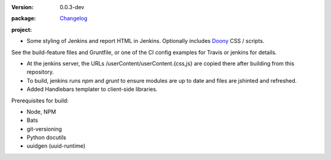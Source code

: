 :Version: 0.0.3-dev
:package: Changelog_

  .. image:: https://gemnasium.com/dotmpe/jenkins-userContent.png
    :target: https://gemnasium.com/dotmpe/jenkins-userContent
    :alt: Dependencies

  .. image:: https://david-dm.org/dotmpe/jenkins-userContent/dev-status.svg?style=flat-square
    :target: https://david-dm.org/dotmpe/jenkins-userContent
    :alt: Dependencies

:project:

  .. image:: https://secure.travis-ci.org/dotmpe/jenkins-userContent.png
    :target: https://travis-ci.org/dotmpe/jenkins-userContent
    :alt: Build


- Some styling of Jenkins and report HTML in Jenkins. Optionally includes Doony_
  CSS / scripts.

.. _Doony: https://doony.org/


See the build-feature files and Gruntfile, or one of the CI config examples for Travis or jenkins for details.


- At the jenkins server, the URLs /userContent/userContent.{css,js} are
  copied there after building from this repository.

- To build, jenkins runs `npm` and `grunt` to ensure modules are up to date
  and files are jshinted and refreshed.

- Added Handlebars templater to client-side libraries.


Prerequisites for build:

- Node, NPM
- Bats
- git-versioning
- Python docutils
- uuidgen (uuid-runtime)


.. _changelog: ./Changelog.rst

.. Id: jenkins-usercontent/0.0.3-dev ReadMe.rst
